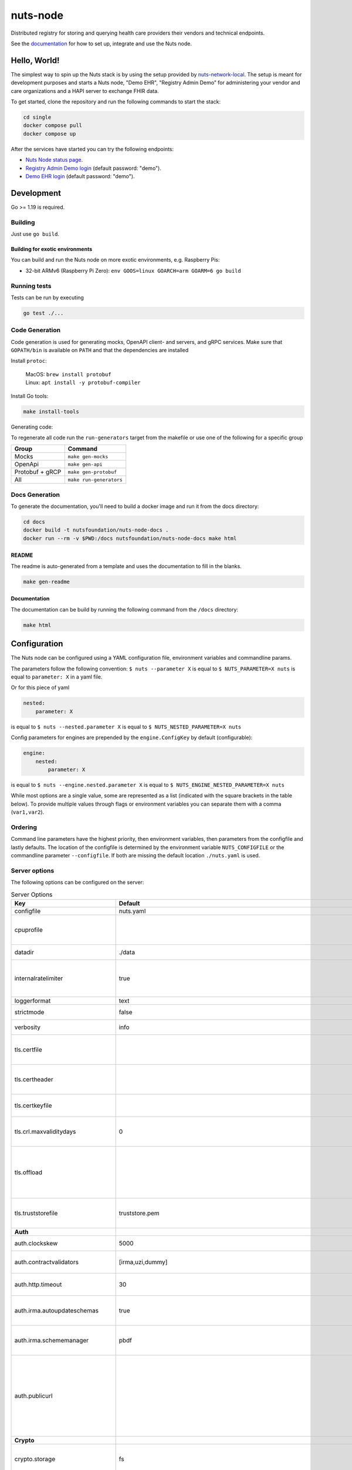 nuts-node
#########

Distributed registry for storing and querying health care providers their vendors and technical endpoints.

See the `documentation <https://nuts-node.readthedocs.io/en/latest/>`_ for how to set up, integrate and use the Nuts node.

.. image:: https://circleci.com/gh/nuts-foundation/nuts-node.svg?style=svg
    :target: https://circleci.com/gh/nuts-foundation/nuts-node
    :alt: Build Status

.. image:: https://readthedocs.org/projects/nuts-node/badge/?version=latest
    :target: https://nuts-node.readthedocs.io/en/latest/?badge=latest
    :alt: Documentation Status

.. image:: https://api.codeclimate.com/v1/badges/69f77bd34f3ac253cae0/test_coverage
    :target: https://codeclimate.com/github/nuts-foundation/nuts-node/test_coverage
    :alt: Code coverage

.. image:: https://api.codeclimate.com/v1/badges/69f77bd34f3ac253cae0/maintainability
   :target: https://codeclimate.com/github/nuts-foundation/nuts-node/maintainability
   :alt: Maintainability

.. image:: https://github.com/nuts-foundation/nuts-node/actions/workflows/build-images.yaml/badge.svg
   :target: https://github.com/nuts-foundation/nuts-node/actions/workflows/build-images.yaml
   :alt: Build Docker images

Hello, World!
^^^^^^^^^^^^^

The simplest way to spin up the Nuts stack is by using the setup provided by `nuts-network-local <https://github.com/nuts-foundation/nuts-network-local>`_.
The setup is meant for development purposes and starts a Nuts node, "Demo EHR", "Registry Admin Demo" for administering your vendor and care organizations and a HAPI server to exchange FHIR data.

To get started, clone the repository and run the following commands to start the stack:

.. code-block:: shell

    cd single
    docker compose pull
    docker compose up

After the services have started you can try the following endpoints:

- `Nuts Node status page <http://localhost:1323/status/diagnostics>`_.
- `Registry Admin Demo login <http://localhost:1303/>`_ (default password: "demo").
- `Demo EHR login <http://localhost:1304/>`_ (default password: "demo").

Development
^^^^^^^^^^^

Go >= 1.19 is required.

Building
********

Just use ``go build``.

Building for exotic environments
================================

You can build and run the Nuts node on more exotic environments, e.g. Raspberry Pis:

* 32-bit ARMv6 (Raspberry Pi Zero): ``env GOOS=linux GOARCH=arm GOARM=6 go build``

Running tests
*************

Tests can be run by executing

.. code-block:: shell

    go test ./...

Code Generation
***************

Code generation is used for generating mocks, OpenAPI client- and servers, and gRPC services.
Make sure that ``GOPATH/bin`` is available on ``PATH`` and that the dependencies are installed

Install ``protoc``:

  | MacOS: ``brew install protobuf``
  | Linux: ``apt install -y protobuf-compiler``

Install Go tools:

.. code-block:: shell

  make install-tools

Generating code:

To regenerate all code run the ``run-generators`` target from the makefile or use one of the following for a specific group

================ =======================
Group            Command
================ =======================
Mocks            ``make gen-mocks``
OpenApi          ``make gen-api``
Protobuf + gRCP  ``make gen-protobuf``
All              ``make run-generators``
================ =======================

Docs Generation
***************

To generate the documentation, you'll need to build a docker image and run it from the docs directory:

.. code-block:: shell

    cd docs
    docker build -t nutsfoundation/nuts-node-docs .
    docker run --rm -v $PWD:/docs nutsfoundation/nuts-node-docs make html

README
======

The readme is auto-generated from a template and uses the documentation to fill in the blanks.

.. code-block:: shell

    make gen-readme

Documentation
=============

The documentation can be build by running the following command from the ``/docs`` directory:

.. code-block:: shell

    make html

Configuration
^^^^^^^^^^^^^

The Nuts node can be configured using a YAML configuration file, environment variables and commandline params.

The parameters follow the following convention:
``$ nuts --parameter X`` is equal to ``$ NUTS_PARAMETER=X nuts`` is equal to ``parameter: X`` in a yaml file.

Or for this piece of yaml

.. code-block:: yaml

    nested:
        parameter: X

is equal to ``$ nuts --nested.parameter X`` is equal to ``$ NUTS_NESTED_PARAMETER=X nuts``

Config parameters for engines are prepended by the ``engine.ConfigKey`` by default (configurable):

.. code-block:: yaml

    engine:
        nested:
            parameter: X

is equal to ``$ nuts --engine.nested.parameter X`` is equal to ``$ NUTS_ENGINE_NESTED_PARAMETER=X nuts``

While most options are a single value, some are represented as a list (indicated with the square brackets in the table below).
To provide multiple values through flags or environment variables you can separate them with a comma (``var1,var2``).

Ordering
********

Command line parameters have the highest priority, then environment variables, then parameters from the configfile and lastly defaults.
The location of the configfile is determined by the environment variable ``NUTS_CONFIGFILE`` or the commandline parameter ``--configfile``. If both are missing the default location ``./nuts.yaml`` is used.

Server options
**************

The following options can be configured on the server:

.. marker-for-config-options

.. table:: Server Options
    :widths: 20 30 50
    :class: options-table

    =================================      ===============================================================================================================================================================================================================================================================================================================      ========================================================================================================================================================================================================================================
    Key                                    Default                                                                                                                                                                                                                                                                                                              Description
    =================================      ===============================================================================================================================================================================================================================================================================================================      ========================================================================================================================================================================================================================================
    configfile                             nuts.yaml                                                                                                                                                                                                                                                                                                            Nuts config file
    cpuprofile                                                                                                                                                                                                                                                                                                                                                  When set, a CPU profile is written to the given path. Ignored when strictmode is set.
    datadir                                ./data                                                                                                                                                                                                                                                                                                               Directory where the node stores its files.
    internalratelimiter                    true                                                                                                                                                                                                                                                                                                                 When set, expensive internal calls are rate-limited to protect the network. Always enabled in strict mode.
    loggerformat                           text                                                                                                                                                                                                                                                                                                                 Log format (text, json)
    strictmode                             false                                                                                                                                                                                                                                                                                                                When set, insecure settings are forbidden.
    verbosity                              info                                                                                                                                                                                                                                                                                                                 Log level (trace, debug, info, warn, error)
    tls.certfile                                                                                                                                                                                                                                                                                                                                                PEM file containing the certificate for the server (also used as client certificate).
    tls.certheader                                                                                                                                                                                                                                                                                                                                              Name of the HTTP header that will contain the client certificate when TLS is offloaded.
    tls.certkeyfile                                                                                                                                                                                                                                                                                                                                             PEM file containing the private key of the server certificate.
    tls.crl.maxvaliditydays                0                                                                                                                                                                                                                                                                                                                    The number of days a CRL can be outdated, after that it will hard-fail.
    tls.offload                                                                                                                                                                                                                                                                                                                                                 Whether to enable TLS offloading for incoming connections. Enable by setting it to 'incoming'. If enabled 'tls.certheader' must be configured as well.
    tls.truststorefile                     truststore.pem                                                                                                                                                                                                                                                                                                       PEM file containing the trusted CA certificates for authenticating remote servers.
    **Auth**
    auth.clockskew                         5000                                                                                                                                                                                                                                                                                                                 Allowed JWT Clock skew in milliseconds
    auth.contractvalidators                [irma,uzi,dummy]                                                                                                                                                                                                                                                                                                     sets the different contract validators to use
    auth.http.timeout                      30                                                                                                                                                                                                                                                                                                                   HTTP timeout (in seconds) used by the Auth API HTTP client
    auth.irma.autoupdateschemas            true                                                                                                                                                                                                                                                                                                                 set if you want automatically update the IRMA schemas every 60 minutes.
    auth.irma.schememanager                pbdf                                                                                                                                                                                                                                                                                                                 IRMA schemeManager to use for attributes. Can be either 'pbdf' or 'irma-demo'.
    auth.publicurl                                                                                                                                                                                                                                                                                                                                              public URL which can be reached by a users IRMA client, this should include the scheme and domain: https://example.com. Additional paths should only be added if some sort of url-rewriting is done in a reverse-proxy.
    **Crypto**
    crypto.storage                         fs                                                                                                                                                                                                                                                                                                                   Storage to use, 'fs' for file system, vaultkv for Vault KV store, default: fs.
    crypto.vault.address                                                                                                                                                                                                                                                                                                                                        The Vault address. If set it overwrites the VAULT_ADDR env var.
    crypto.vault.pathprefix                kv                                                                                                                                                                                                                                                                                                                   The Vault path prefix. default: kv.
    crypto.vault.timeout                   5s                                                                                                                                                                                                                                                                                                                   Timeout of client calls to Vault, in Golang time.Duration string format (e.g. 5s).
    crypto.vault.token                                                                                                                                                                                                                                                                                                                                          The Vault token. If set it overwrites the VAULT_TOKEN env var.
    **Events**
    events.nats.hostname                   localhost                                                                                                                                                                                                                                                                                                            Hostname for the NATS server
    events.nats.port                       4222                                                                                                                                                                                                                                                                                                                 Port where the NATS server listens on
    events.nats.storagedir                                                                                                                                                                                                                                                                                                                                      Directory where file-backed streams are stored in the NATS server
    events.nats.timeout                    30                                                                                                                                                                                                                                                                                                                   Timeout for NATS server operations
    **HTTP**
    http.default.address                   \:1323                                                                                                                                                                                                                                                                                                                Address and port the server will be listening to
    http.default.auth.type                                                                                                                                                                                                                                                                                                                                      Whether to enable authentication for the default interface, specify 'token' for bearer token authentication.
    http.default.cors.origin               []                                                                                                                                                                                                                                                                                                                   When set, enables CORS from the specified origins on the default HTTP interface.
    http.default.log                       metadata                                                                                                                                                                                                                                                                                                             What to log about HTTP requests. Options are 'nothing', 'metadata' (log request method, URI, IP and response code), and 'metadata-and-body' (log the request and response body, in addition to the metadata).
    http.default.tls                                                                                                                                                                                                                                                                                                                                            Whether to enable TLS for the default interface, options are 'disabled', 'server', 'server-client'. Leaving it empty is synonymous to 'disabled',
    **JSONLD**
    jsonld.contexts.localmapping           [https://nuts.nl/credentials/v1=assets/contexts/nuts.ldjson,https://www.w3.org/2018/credentials/v1=assets/contexts/w3c-credentials-v1.ldjson,https://w3c-ccg.github.io/lds-jws2020/contexts/lds-jws2020-v1.json=assets/contexts/lds-jws2020-v1.ldjson,https://schema.org=assets/contexts/schema-org-v13.ldjson]      This setting allows mapping external URLs to local files for e.g. preventing external dependencies. These mappings have precedence over those in remoteallowlist.
    jsonld.contexts.remoteallowlist        [https://schema.org,https://www.w3.org/2018/credentials/v1,https://w3c-ccg.github.io/lds-jws2020/contexts/lds-jws2020-v1.json]                                                                                                                                                                                       In strict mode, fetching external JSON-LD contexts is not allowed except for context-URLs listed here.
    **Network**
    network.bootstrapnodes                 []                                                                                                                                                                                                                                                                                                                   List of bootstrap nodes ('<host>:<port>') which the node initially connect to.
    network.certfile                                                                                                                                                                                                                                                                                                                                            Deprecated: use 'tls.certfile'. PEM file containing the server certificate for the gRPC server. Required when 'network.enabletls' is 'true'.
    network.certkeyfile                                                                                                                                                                                                                                                                                                                                         Deprecated: use 'tls.certkeyfile'. PEM file containing the private key of the server certificate. Required when 'network.enabletls' is 'true'.
    network.connectiontimeout              5000                                                                                                                                                                                                                                                                                                                 Timeout before an outbound connection attempt times out (in milliseconds).
    network.disablenodeauthentication      false                                                                                                                                                                                                                                                                                                                Disable node DID authentication using client certificate, causing all node DIDs to be accepted. Unsafe option, only intended for workshops/demo purposes so it's not allowed in strict-mode. Automatically enabled when TLS is disabled.
    network.enablediscovery                true                                                                                                                                                                                                                                                                                                                 Whether to enable automatic connecting to other nodes.
    network.enabletls                      true                                                                                                                                                                                                                                                                                                                 Whether to enable TLS for gRPC connections, which can be disabled for demo/development purposes. It is NOT meant for TLS offloading (see 'tls.offload'). Disabling TLS is not allowed in strict-mode.
    network.grpcaddr                       \:5555                                                                                                                                                                                                                                                                                                                Local address for gRPC to listen on. If empty the gRPC server won't be started and other nodes will not be able to connect to this node (outbound connections can still be made).
    network.maxbackoff                     24h0m0s                                                                                                                                                                                                                                                                                                              Maximum between outbound connections attempts to unresponsive nodes (in Golang duration format, e.g. '1h', '30m').
    network.maxcrlvaliditydays             0                                                                                                                                                                                                                                                                                                                    Deprecated: use 'tls.crl.maxvaliditydays'. The number of days a CRL can be outdated, after that it will hard-fail.
    network.nodedid                                                                                                                                                                                                                                                                                                                                             Specifies the DID of the organization that operates this node, typically a vendor for EPD software. It is used to identify the node on the network. If the DID document does not exist of is deactivated, the node will not start.
    network.protocols                      []                                                                                                                                                                                                                                                                                                                   Specifies the list of network protocols to enable on the server. They are specified by version (1, 2). If not set, all protocols are enabled.
    network.truststorefile                                                                                                                                                                                                                                                                                                                                      Deprecated: use 'tls.truststorefile'. PEM file containing the trusted CA certificates for authenticating remote gRPC servers.
    network.v2.diagnosticsinterval         5000                                                                                                                                                                                                                                                                                                                 Interval (in milliseconds) that specifies how often the node should broadcast its diagnostic information to other nodes (specify 0 to disable).
    network.v2.gossipinterval              5000                                                                                                                                                                                                                                                                                                                 Interval (in milliseconds) that specifies how often the node should gossip its new hashes to other nodes.
    **Storage**
    storage.bbolt.backup.directory                                                                                                                                                                                                                                                                                                                              Target directory for BBolt database backups.
    storage.bbolt.backup.interval          0s                                                                                                                                                                                                                                                                                                                   Interval, formatted as Golang duration (e.g. 10m, 1h) at which BBolt database backups will be performed.
    storage.redis.address                                                                                                                                                                                                                                                                                                                                       Redis database server address. This can be a simple 'host:port' or a Redis connection URL with scheme, auth and other options.
    storage.redis.database                                                                                                                                                                                                                                                                                                                                      Redis database name, which is used as prefix every key. Can be used to have multiple instances use the same Redis instance.
    storage.redis.password                                                                                                                                                                                                                                                                                                                                      Redis database password. If set, it overrides the username in the connection URL.
    storage.redis.tls.truststorefile                                                                                                                                                                                                                                                                                                                            PEM file containing the trusted CA certificate(s) for authenticating remote Redis servers. Can only be used when connecting over TLS (use 'rediss://' as scheme in address).
    storage.redis.username                                                                                                                                                                                                                                                                                                                                      Redis database username. If set, it overrides the username in the connection URL.
    =================================      ===============================================================================================================================================================================================================================================================================================================      ========================================================================================================================================================================================================================================

This table is automatically generated using the configuration flags in the core and engines. When they're changed
the options table must be regenerated using the Makefile:

.. code-block:: shell

    $ make update-docs

CLI options
^^^^^^^^^^^

The following options can be supplied when running CLI commands:

.. table:: Client Options
    :widths: 20 30 50
    :class: options-table

    ==========      ==============      =====================================================================================================================================================================
    Key             Default             Description
    ==========      ==============      =====================================================================================================================================================================
    address         localhost:1323      Address of the node. Must contain at least host and port, URL scheme may be omitted. In that case it 'http://' is prepended.
    timeout         10s                 Client time-out when performing remote operations, such as '500ms' or '10s'. Refer to Golang's 'time.Duration' syntax for a more elaborate description of the syntax.
    token                               Token to be used for authenticating on the remote node. Takes precedence over 'token-file'.
    token-file                          File from which the authentication token will be read. If not specified it will try to read the token from the '.nuts-client.cfg' file in the user's home dir.
    verbosity       info                Log level (trace, debug, info, warn, error)
    ==========      ==============      =====================================================================================================================================================================

